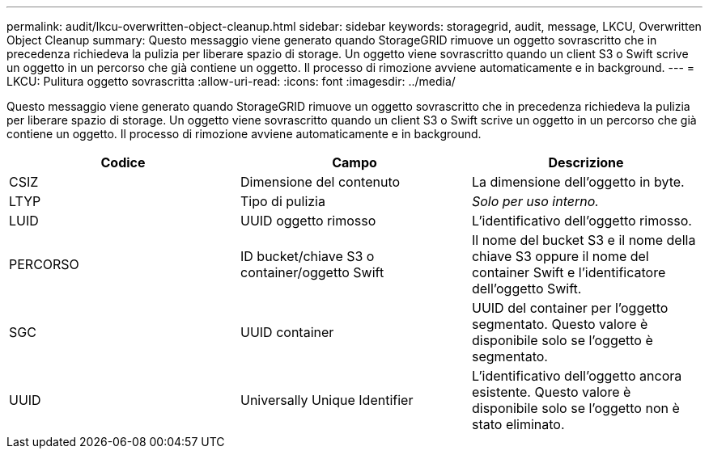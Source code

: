 ---
permalink: audit/lkcu-overwritten-object-cleanup.html 
sidebar: sidebar 
keywords: storagegrid, audit, message, LKCU, Overwritten Object Cleanup 
summary: Questo messaggio viene generato quando StorageGRID rimuove un oggetto sovrascritto che in precedenza richiedeva la pulizia per liberare spazio di storage. Un oggetto viene sovrascritto quando un client S3 o Swift scrive un oggetto in un percorso che già contiene un oggetto. Il processo di rimozione avviene automaticamente e in background. 
---
= LKCU: Pulitura oggetto sovrascritta
:allow-uri-read: 
:icons: font
:imagesdir: ../media/


[role="lead"]
Questo messaggio viene generato quando StorageGRID rimuove un oggetto sovrascritto che in precedenza richiedeva la pulizia per liberare spazio di storage. Un oggetto viene sovrascritto quando un client S3 o Swift scrive un oggetto in un percorso che già contiene un oggetto. Il processo di rimozione avviene automaticamente e in background.

|===
| Codice | Campo | Descrizione 


 a| 
CSIZ
 a| 
Dimensione del contenuto
 a| 
La dimensione dell'oggetto in byte.



 a| 
LTYP
 a| 
Tipo di pulizia
 a| 
_Solo per uso interno._



 a| 
LUID
 a| 
UUID oggetto rimosso
 a| 
L'identificativo dell'oggetto rimosso.



 a| 
PERCORSO
 a| 
ID bucket/chiave S3 o container/oggetto Swift
 a| 
Il nome del bucket S3 e il nome della chiave S3 oppure il nome del container Swift e l'identificatore dell'oggetto Swift.



 a| 
SGC
 a| 
UUID container
 a| 
UUID del container per l'oggetto segmentato. Questo valore è disponibile solo se l'oggetto è segmentato.



 a| 
UUID
 a| 
Universally Unique Identifier
 a| 
L'identificativo dell'oggetto ancora esistente. Questo valore è disponibile solo se l'oggetto non è stato eliminato.

|===